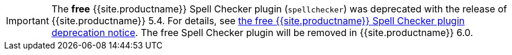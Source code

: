 IMPORTANT: The *free* {{site.productname}} Spell Checker plugin (`spellchecker`) was deprecated with the release of {{site.productname}} 5.4. For details, see link:{{site.baseurl}}/release-notes/release-notes54/#thefreetinymcespellcheckerplugin[the free {{site.productname}} Spell Checker plugin deprecation notice]. The free Spell Checker plugin will be removed in {{site.productname}} 6.0.
